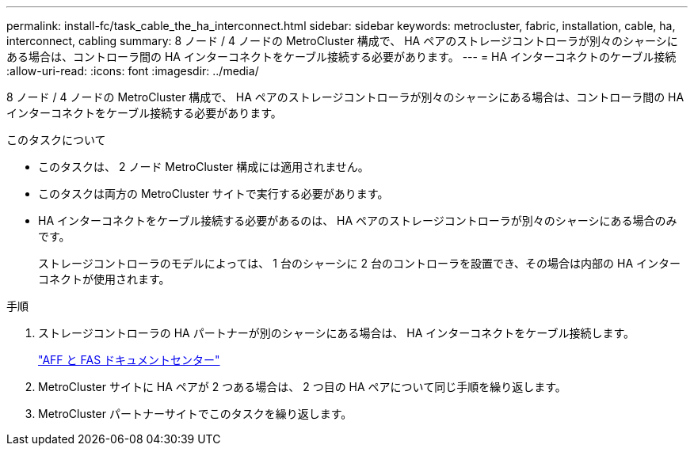 ---
permalink: install-fc/task_cable_the_ha_interconnect.html 
sidebar: sidebar 
keywords: metrocluster, fabric, installation, cable, ha, interconnect, cabling 
summary: 8 ノード / 4 ノードの MetroCluster 構成で、 HA ペアのストレージコントローラが別々のシャーシにある場合は、コントローラ間の HA インターコネクトをケーブル接続する必要があります。 
---
= HA インターコネクトのケーブル接続
:allow-uri-read: 
:icons: font
:imagesdir: ../media/


[role="lead"]
8 ノード / 4 ノードの MetroCluster 構成で、 HA ペアのストレージコントローラが別々のシャーシにある場合は、コントローラ間の HA インターコネクトをケーブル接続する必要があります。

.このタスクについて
* このタスクは、 2 ノード MetroCluster 構成には適用されません。
* このタスクは両方の MetroCluster サイトで実行する必要があります。
* HA インターコネクトをケーブル接続する必要があるのは、 HA ペアのストレージコントローラが別々のシャーシにある場合のみです。
+
ストレージコントローラのモデルによっては、 1 台のシャーシに 2 台のコントローラを設置でき、その場合は内部の HA インターコネクトが使用されます。



.手順
. ストレージコントローラの HA パートナーが別のシャーシにある場合は、 HA インターコネクトをケーブル接続します。
+
https://docs.netapp.com/platstor/index.jsp["AFF と FAS ドキュメントセンター"]

. MetroCluster サイトに HA ペアが 2 つある場合は、 2 つ目の HA ペアについて同じ手順を繰り返します。
. MetroCluster パートナーサイトでこのタスクを繰り返します。

